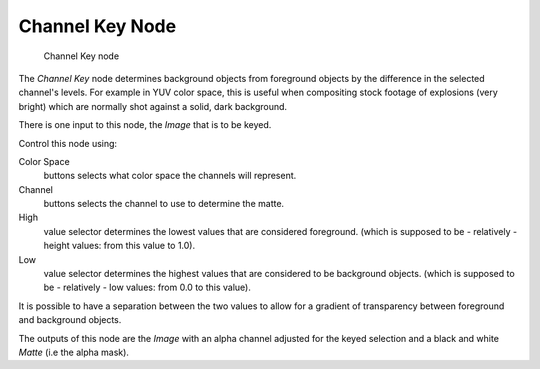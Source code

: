 
****************
Channel Key Node
****************

.. figure:: /images/2.5_Channel_key_node.jpg
   :width: 150px

   Channel Key node


The *Channel Key* node determines background objects from foreground objects by the
difference in the selected channel's levels. For example in YUV color space,
this is useful when compositing stock footage of explosions (very bright)
which are normally shot against a solid, dark background.

There is one input to this node, the *Image* that is to be keyed.

Control this node using:

Color Space
   buttons selects what color space the channels will represent.
Channel
   buttons selects the channel to use to determine the matte.
High
   value selector determines the lowest values that are considered foreground.
   (which is supposed to be - relatively - height values: from this value to 1.0).
Low
   value selector determines the highest values that are considered to be background objects.
   (which is supposed to be - relatively - low values: from 0.0 to this value).

It is possible to have a separation between the two values to allow for a gradient of
transparency between foreground and background objects.

The outputs of this node are the *Image* with an alpha channel adjusted for the
keyed selection and a black and white *Matte* (i.e the alpha mask).

